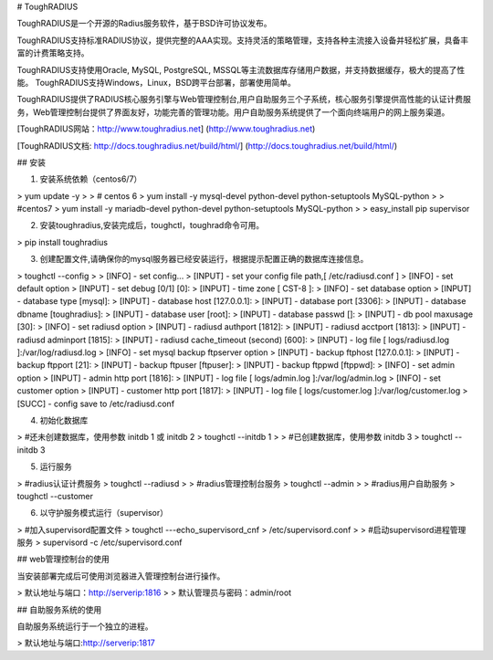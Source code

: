 # ToughRADIUS 

ToughRADIUS是一个开源的Radius服务软件，基于BSD许可协议发布。

ToughRADIUS支持标准RADIUS协议，提供完整的AAA实现。支持灵活的策略管理，支持各种主流接入设备并轻松扩展，具备丰富的计费策略支持。

ToughRADIUS支持使用Oracle, MySQL, PostgreSQL, MSSQL等主流数据库存储用户数据，并支持数据缓存，极大的提高了性能。
ToughRADIUS支持Windows，Linux，BSD跨平台部署，部署使用简单。

ToughRADIUS提供了RADIUS核心服务引擎与Web管理控制台,用户自助服务三个子系统，核心服务引擎提供高性能的认证计费服务，Web管理控制台提供了界面友好，功能完善的管理功能。用户自助服务系统提供了一个面向终端用户的网上服务渠道。

[ToughRADIUS网站：http://www.toughradius.net] (http://www.toughradius.net)

[ToughRADIUS文档: http://docs.toughradius.net/build/html/] (http://docs.toughradius.net/build/html/)

## 安装

1. 安装系统依赖（centos6/7）

>     yum update -y
>     
>     # centos 6
>     yum install -y  mysql-devel python-devel python-setuptools MySQL-python
>     
>     #centos7
>     yum install -y  mariadb-devel python-devel python-setuptools MySQL-python
>     
>     easy_install pip supervisor


2. 安装toughradius,安装完成后，toughctl，toughrad命令可用。

>     pip install toughradius


3. 创建配置文件,请确保你的mysql服务器已经安装运行，根据提示配置正确的数据库连接信息。

>     toughctl --config
>     
>     [INFO] - set config...
>     [INPUT] - set your config file path,[ /etc/radiusd.conf ]
>     [INFO] - set default option
>     [INPUT] - set debug [0/1] [0]:
>     [INPUT] - time zone [ CST-8 ]:
>     [INFO] - set database option
>     [INPUT] - database type [mysql]:
>     [INPUT] - database host [127.0.0.1]:
>     [INPUT] - database port [3306]:
>     [INPUT] - database dbname [toughradius]:
>     [INPUT] - database user [root]:
>     [INPUT] - database passwd []:
>     [INPUT] - db pool maxusage [30]:
>     [INFO] - set radiusd option
>     [INPUT] - radiusd authport [1812]:
>     [INPUT] - radiusd acctport [1813]:
>     [INPUT] - radiusd adminport [1815]:
>     [INPUT] - radiusd cache_timeout (second) [600]:
>     [INPUT] - log file [ logs/radiusd.log ]:/var/log/radiusd.log
>     [INFO] - set mysql backup ftpserver option
>     [INPUT] - backup ftphost [127.0.0.1]:
>     [INPUT] - backup ftpport [21]:
>     [INPUT] - backup ftpuser [ftpuser]:
>     [INPUT] - backup ftppwd [ftppwd]:
>     [INFO] - set admin option
>     [INPUT] - admin http port [1816]:
>     [INPUT] - log file [ logs/admin.log ]:/var/log/admin.log
>     [INFO] - set customer option
>     [INPUT] - customer http port [1817]:
>     [INPUT] - log file [ logs/customer.log ]:/var/log/customer.log
>     [SUCC] - config save to /etc/radiusd.conf

4. 初始化数据库

>     #还未创建数据库，使用参数 initdb 1 或 initdb 2
>     toughctl --initdb 1
>     
>     #已创建数据库，使用参数 initdb 3
>     toughctl --initdb 3

5. 运行服务

>     #radius认证计费服务
>     toughctl --radiusd
>     
>     #radius管理控制台服务
>     toughctl --admin
>     
>     #radius用户自助服务
>     toughctl --customer


6. 以守护服务模式运行（supervisor）

>     #加入supervisord配置文件
>     toughctl ---echo_supervisord_cnf > /etc/supervisord.conf
>     
>     #启动supervisord进程管理服务
>     supervisord -c /etc/supervisord.conf


## web管理控制台的使用

当安装部署完成后可使用浏览器进入管理控制台进行操作。

> 默认地址与端口：http://serverip:1816
>     
> 默认管理员与密码：admin/root

## 自助服务系统的使用

自助服务系统运行于一个独立的进程。

> 默认地址与端口:http://serverip:1817


